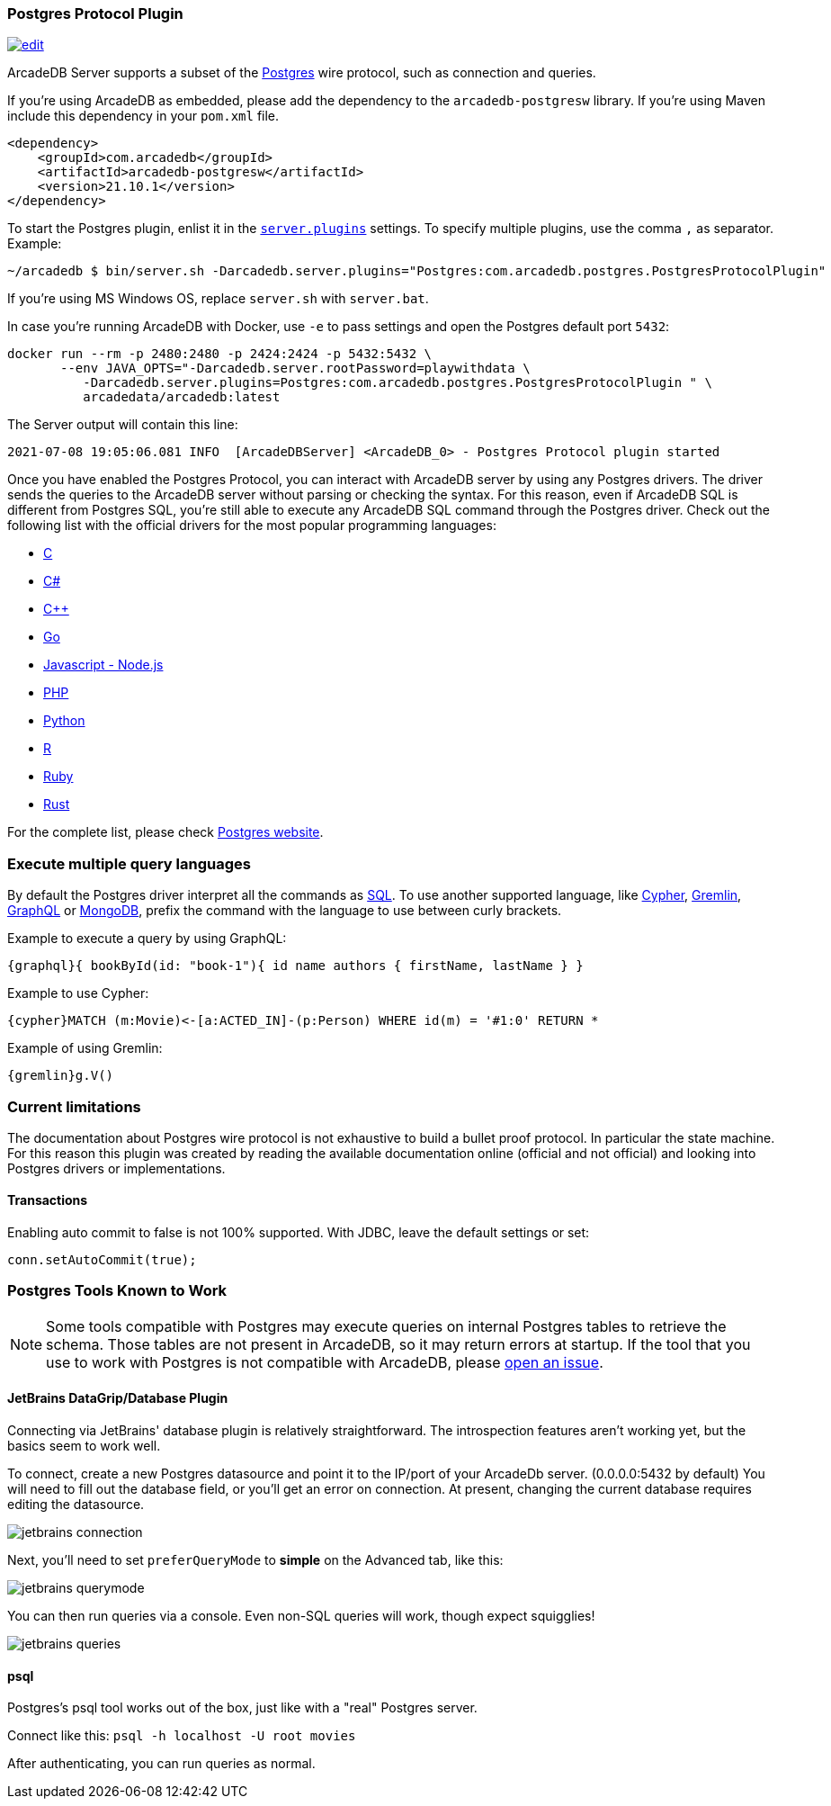 [[Postgres-Driver]]
=== Postgres Protocol Plugin

image:../images/edit.png[link="https://github.com/ArcadeData/arcadedb-docs/blob/main/src/main/asciidoc/api/postgres.adoc" float=right]

ArcadeDB Server supports a subset of the https://postgres.com[Postgres] wire protocol, such as connection and queries.

If you're using ArcadeDB as embedded, please add the dependency to the `arcadedb-postgresw` library.
If you're using Maven include this dependency in your `pom.xml` file.

[source,xml]
----
<dependency>
    <groupId>com.arcadedb</groupId>
    <artifactId>arcadedb-postgresw</artifactId>
    <version>21.10.1</version>
</dependency>
----

To start the Postgres plugin, enlist it in the <<#_settings,`server.plugins`>> settings.
To specify multiple plugins, use the comma `,` as separator.
Example:

[source,shell]
----
~/arcadedb $ bin/server.sh -Darcadedb.server.plugins="Postgres:com.arcadedb.postgres.PostgresProtocolPlugin"
----

If you're using MS Windows OS, replace `server.sh` with `server.bat`.

In case you're running ArcadeDB with Docker, use `-e` to pass settings and open the Postgres default port `5432`:

[source,shell]
----
docker run --rm -p 2480:2480 -p 2424:2424 -p 5432:5432 \
       --env JAVA_OPTS="-Darcadedb.server.rootPassword=playwithdata \
          -Darcadedb.server.plugins=Postgres:com.arcadedb.postgres.PostgresProtocolPlugin " \
          arcadedata/arcadedb:latest
----

The Server output will contain this line:

[source,shell]
----
2021-07-08 19:05:06.081 INFO  [ArcadeDBServer] <ArcadeDB_0> - Postgres Protocol plugin started
----

Once you have enabled the Postgres Protocol, you can interact with ArcadeDB server by using any Postgres drivers.
The driver sends the queries to the ArcadeDB server without parsing or checking the syntax.
For this reason, even if ArcadeDB SQL is different from Postgres SQL, you're still able to execute any ArcadeDB SQL command through the Postgres driver.
Check out the following list with the official drivers for the most popular programming languages:

- https://www.postgresql.org/docs/current/libpq.html[C]
- https://www.npgsql.org/[C#]
- http://pqxx.org/development/libpqxx/[C++]
- https://github.com/lib/pq[Go]
- https://github.com/brianc/node-postgres[Javascript - Node.js]
- https://www.php.net/manual/en/book.pgsql.php[PHP]
- https://github.com/MagicStack/asyncpg[Python]
- https://cran.r-project.org/web/packages/RPostgreSQL/index.html[R]
- https://github.com/ged/ruby-pg[Ruby]
- https://github.com/sfackler/rust-postgres[Rust]

For the complete list, please check https://wiki.postgresql.org/wiki/List_of_drivers[Postgres website].

=== Execute multiple query languages

By default the Postgres driver interpret all the commands as <<SQL,SQL>>.
To use another supported language, like <<Open-Cypher,Cypher>>, <<Gremlin-API,Gremlin>>, <<GraphQL,GraphQL>> or <<MongoDB-API,MongoDB>>, prefix the command with the language to use between curly brackets.

Example to execute a query by using GraphQL:

[source,graphql]
----
{graphql}{ bookById(id: "book-1"){ id name authors { firstName, lastName } }
----

Example to use Cypher:

[source,cypher]
----
{cypher}MATCH (m:Movie)<-[a:ACTED_IN]-(p:Person) WHERE id(m) = '#1:0' RETURN *
----

Example of using Gremlin:

[source,cypher]
----
{gremlin}g.V()
----

=== Current limitations

The documentation about Postgres wire protocol is not exhaustive to build a bullet proof protocol.
In particular the state machine.
For this reason this plugin was created by reading the available documentation online (official and not official) and looking into Postgres drivers or implementations.

==== Transactions

Enabling auto commit to false is not 100% supported.
With JDBC, leave the default settings or set:

[source,java]
----
conn.setAutoCommit(true);
----

=== Postgres Tools Known to Work

NOTE: Some tools compatible with Postgres may execute queries on internal Postgres tables to retrieve the schema.
Those tables are not present in ArcadeDB, so it may return errors at startup.
If the tool that you use to work with Postgres is not compatible with ArcadeDB, please https://github.com/ArcadeData/arcadedb/issues[open an issue].

==== JetBrains DataGrip/Database Plugin

Connecting via JetBrains' database plugin is relatively straightforward.
The introspection features aren't working yet, but the basics seem to work well.

To connect, create a new Postgres datasource and point it to the IP/port of your ArcadeDb server. (0.0.0.0:5432 by default) You will need to fill out the database field, or you'll get an error on connection.
At present, changing the current database requires editing the datasource.

image::../images/jetbrains-connection.png[]

Next, you'll need to set `preferQueryMode` to *simple* on the Advanced tab, like this:

image::../images/jetbrains-querymode.png[]

You can then run queries via a console.
Even non-SQL queries will work, though expect squigglies!

image::../images/jetbrains-queries.png[]

==== psql

Postgres's psql tool works out of the box, just like with a "real" Postgres server.

Connect like this:
`psql -h localhost -U root movies`

After authenticating, you can run queries as normal. 
